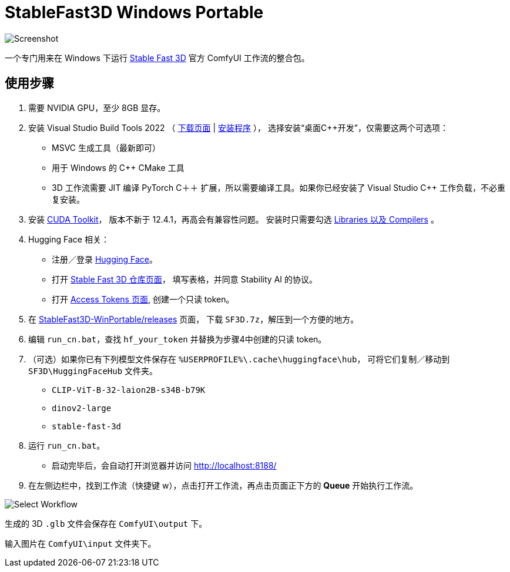 # StableFast3D Windows Portable

image::docs/screenshot.webp["Screenshot"]

一个专门用来在 Windows 下运行
https://github.com/Stability-AI/stable-fast-3d[Stable Fast 3D]
官方 ComfyUI 工作流的整合包。

## 使用步骤

1. 需要 NVIDIA GPU，至少 8GB 显存。

2. 安装 Visual Studio Build Tools 2022
（
https://visualstudio.microsoft.com/downloads/?q=build+tools[下载页面]
|
https://aka.ms/vs/17/release/vs_BuildTools.exe[安装程序]
），
选择安装“桌面C++开发”，仅需要这两个可选项：

** MSVC 生成工具（最新即可）
** 用于 Windows 的 C++ CMake 工具
** 3D 工作流需要 JIT 编译 PyTorch C＋＋ 扩展，所以需要编译工具。如果你已经安装了 Visual Studio C++ 工作负载，不必重复安装。

3. 安装
https://developer.nvidia.com/cuda-12-4-1-download-archive?target_os=Windows&target_arch=x86_64&target_version=11&target_type=exe_network[CUDA Toolkit]，
版本不新于 12.4.1，再高会有兼容性问题。
安装时只需要勾选
https://github.com/YanWenKun/ComfyUI-Windows-Portable/raw/refs/heads/main/docs/cuda-toolkit-install-selection.webp[Libraries 以及 Compilers]
。

4. Hugging Face 相关：

** 注册／登录
https://huggingface.co/login[Hugging Face]。

** 打开
https://huggingface.co/stabilityai/stable-fast-3d[Stable Fast 3D 仓库页面]，
填写表格，并同意 Stability AI 的协议。

** 打开
https://huggingface.co/settings/tokens/new?tokenType=read[Access Tokens 页面],
创建一个只读 token。

5. 在
https://github.com/YanWenKun/StableFast3D-WinPortable/releases[StableFast3D-WinPortable/releases]
页面，
下载 `SF3D.7z`，解压到一个方便的地方。

6. 编辑 `run_cn.bat`，查找 `hf_your_token` 并替换为步骤4中创建的只读 token。

7. （可选）如果你已有下列模型文件保存在 `%USERPROFILE%\.cache\huggingface\hub`，
可将它们复制／移动到 `SF3D\HuggingFaceHub` 文件夹。

** `CLIP-ViT-B-32-laion2B-s34B-b79K`
** `dinov2-large`
** `stable-fast-3d`

8. 运行 `run_cn.bat`。
** 启动完毕后，会自动打开浏览器并访问 http://localhost:8188/

9. 在左侧边栏中，找到工作流（快捷键 w），点击打开工作流，再点击页面正下方的 **Queue** 开始执行工作流。

image::docs/select_workflow.webp["Select Workflow"]

生成的 3D `.glb` 文件会保存在 `ComfyUI\output` 下。

输入图片在 `ComfyUI\input` 文件夹下。
